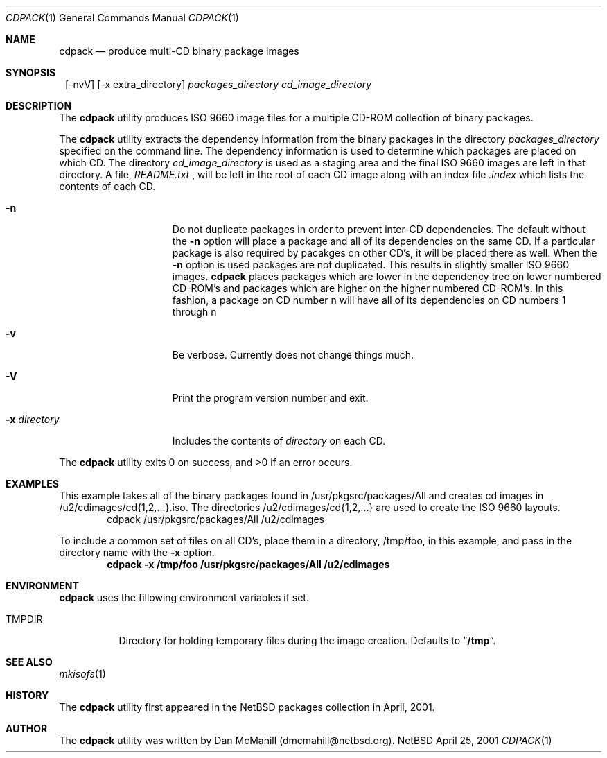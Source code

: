 .\" $NetBSD$
.\"
.\" Copyright (c) 2001 Dan McMahill, All rights reserved.
.\"
.\" Redistribution and use in source and binary forms, with or without
.\" modification, are permitted provided that the following conditions
.\" are met:
.\" 1. Redistributions of source code must retain the above copyright
.\"    notice, this list of conditions and the following disclaimer.
.\" 2. Redistributions in binary form must reproduce the above copyright
.\"    notice, this list of conditions and the following disclaimer in the
.\"    documentation and/or other materials provided with the distribution.
.\" 3. All advertising materials mentioning features or use of this software
.\"    must display the following acknowledgement:
.\"	This product includes software developed by Dan McMahill
.\" 4. The name of the author may not be used to endorse or promote
.\"    products derived from this software without specific prior written
.\"    permission.
.\"
.\" THIS SOFTWARE IS PROVIDED BY DAN MCMAHILL
.\" ``AS IS'' AND ANY EXPRESS OR IMPLIED WARRANTIES, INCLUDING, BUT NOT LIMITED
.\" TO, THE IMPLIED WARRANTIES OF MERCHANTABILITY AND FITNESS FOR A PARTICULAR
.\" PURPOSE ARE DISCLAIMED.  IN NO EVENT SHALL THE FOUNDATION OR CONTRIBUTORS
.\" BE LIABLE FOR ANY DIRECT, INDIRECT, INCIDENTAL, SPECIAL, EXEMPLARY, OR
.\" CONSEQUENTIAL DAMAGES (INCLUDING, BUT NOT LIMITED TO, PROCUREMENT OF
.\" SUBSTITUTE GOODS OR SERVICES; LOSS OF USE, DATA, OR PROFITS; OR BUSINESS
.\" INTERRUPTION) HOWEVER CAUSED AND ON ANY THEORY OF LIABILITY, WHETHER IN
.\" CONTRACT, STRICT LIABILITY, OR TORT (INCLUDING NEGLIGENCE OR OTHERWISE)
.\" ARISING IN ANY WAY OUT OF THE USE OF THIS SOFTWARE, EVEN IF ADVISED OF THE
.\" POSSIBILITY OF SUCH DAMAGE.
.\"
.Dd April 25, 2001
.Dt CDPACK 1
.Os NetBSD
.Sh NAME
.Nm cdpack
.Nd produce multi-CD binary package images
.Sh SYNOPSIS
.Nm ""
.Op -nvV
.Op -x extra_directory
.Ar packages_directory
.Ar cd_image_directory
.Sh DESCRIPTION
The
.Nm
utility produces ISO 9660 image files for
a multiple CD-ROM collection of binary packages.
.Pp
The
.Nm
utility extracts the dependency information from the binary
packages in the directory
.Ar packages_directory
specified on the command line.  The dependency information is
used to determine which packages are placed on which CD.  The
directory
.Ar cd_image_directory
is used as a staging area and the final ISO 9660 images are left in
that directory.  A file, 
.Ar README.txt
, will be left in the root of each CD image along with an index
file
.Ar .index
which lists the contents of each CD.
.Bl -tag -width "-x directory "
.It Fl n
Do not duplicate packages in order to prevent inter-CD dependencies.
The default without the
.Fl n 
option will place a package and all of its dependencies on the same
CD.  If a particular package is also required by pacakges on other
CD's, it will be placed there as well.  
When the
.Fl n
option is used packages are not duplicated.  This results in slightly
smaller ISO 9660 images.
.Nm
places packages which are lower in the dependency tree on lower
numbered CD-ROM's and packages which are higher on the higher numbered
CD-ROM's.  In this fashion, a package on CD number n
will have all of its dependencies on CD numbers 1 through n
.It Fl v
Be verbose.  Currently does not change things much.
.It Fl V
Print the program version number and exit.
.It Fl x Ar directory
Includes the contents of
.Ar directory
on each CD.
.El
.Pp
The
.Nm
utility exits 0 on success, and >0 if an error occurs.
.Sh EXAMPLES
This example takes all of the binary packages found in
/usr/pkgsrc/packages/All and creates cd images in
/u2/cdimages/cd{1,2,...}.iso.  The directories
/u2/cdimages/cd{1,2,...} are used to create the ISO 9660 layouts.
.D1 cdpack /usr/pkgsrc/packages/All /u2/cdimages
.Pp
To include a common set of files on all CD's, place them in a
directory, /tmp/foo, in this example, and pass in the directory name
with the 
.Fl x
option.
.Dl cdpack -x /tmp/foo /usr/pkgsrc/packages/All /u2/cdimages
.Sh ENVIRONMENT
.Nm
uses the fillowing environment variables if set.
.Bl -tag -width "TMPDIR"
.It Ev TMPDIR
Directory for holding temporary files during the image creation.
Defaults to
.Dq Li /tmp .
.El
.Sh SEE ALSO
.Xr mkisofs 1
.Sh HISTORY
The
.Nm
utility first appeared in the
.Nx
packages collection in April, 2001.
.Sh AUTHOR
The
.Nm
utility was written by Dan McMahill (dmcmahill@netbsd.org).
